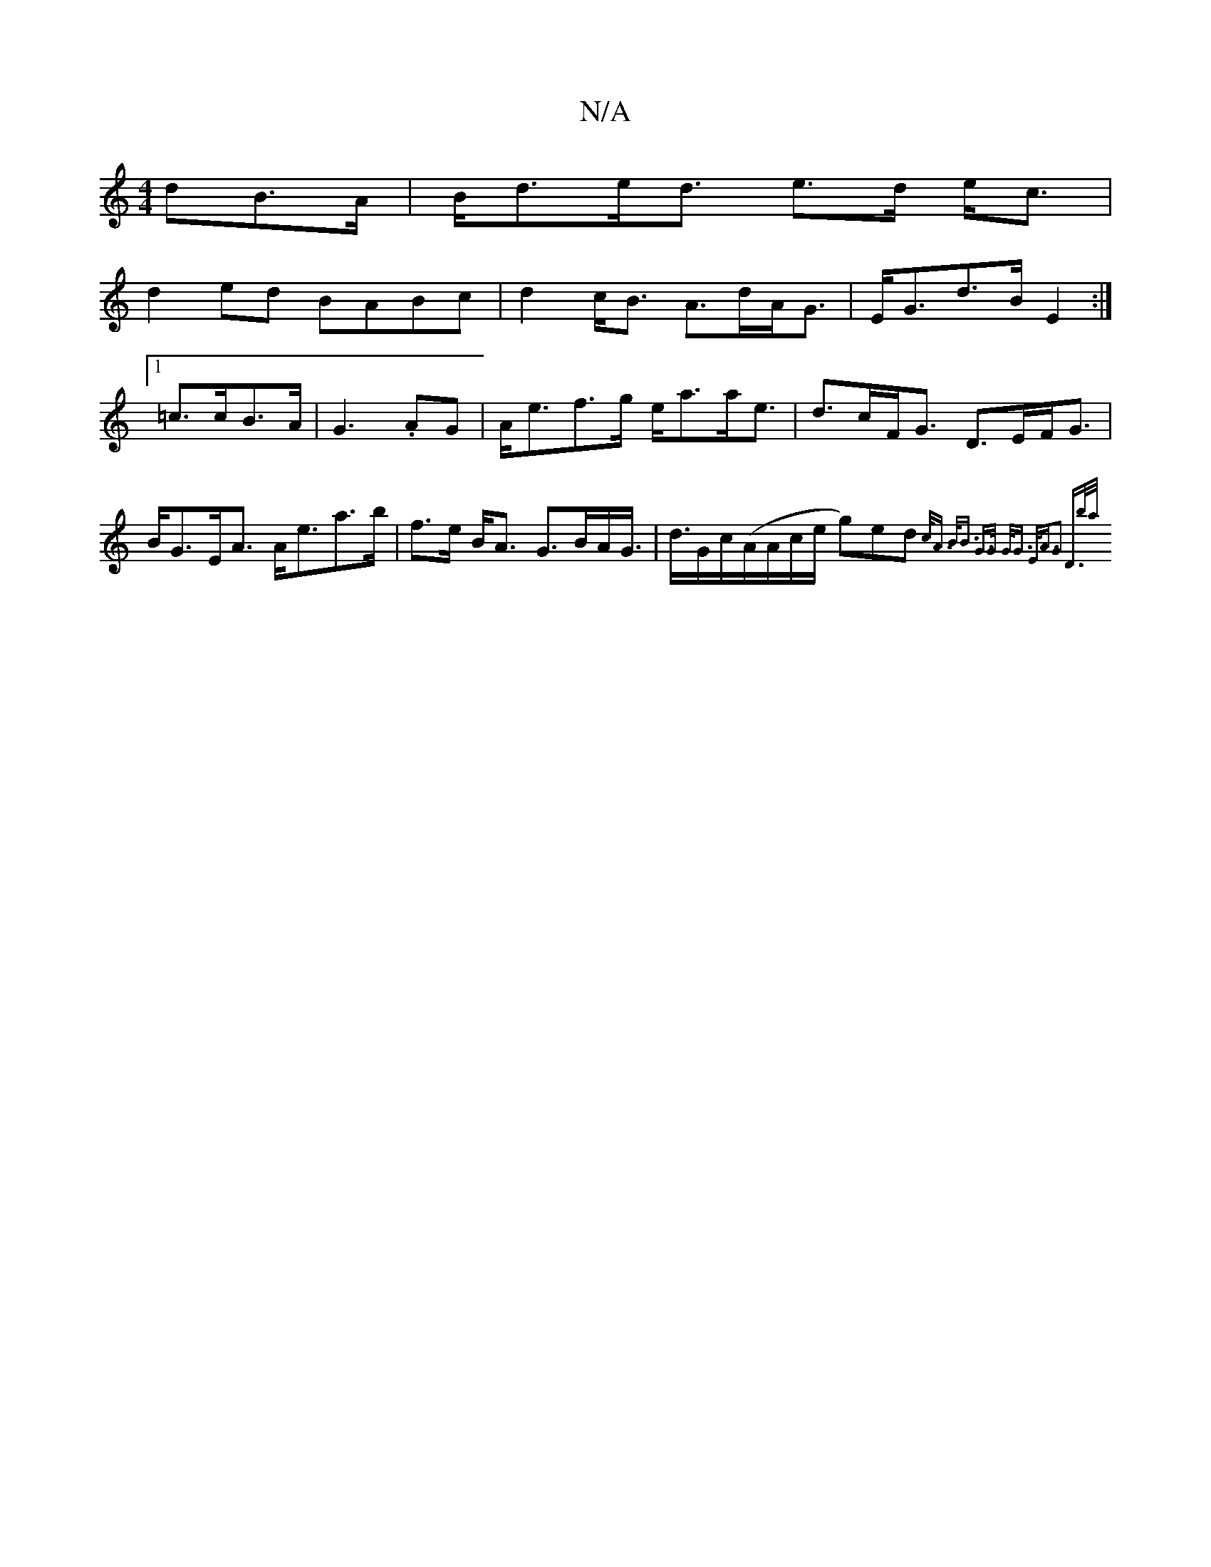 X:1
T:N/A
M:4/4
R:N/A
K:Cmajor
dB>A | B<de<d e>d e<c|
d2 ed BABc | d2c<B A>dA<G|E<Gd>B E2 :|
[1 =c>cB>A | G3 .AG | A<ef>g e<aa<e|d>cF<G D>EF<G|B<GE<A A<ea>b|f>e B<A G>BA<G|<d/G/c/(A/A/c/e/ g)ed{c<A B<B] |[1 G>G G<G E<AG2 |1 "D>ba/{